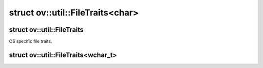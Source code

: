 .. index:: pair: struct; ov::util::FileTraits<char>
.. _doxid-structov_1_1util_1_1_file_traits_3_01char_01_4:

struct ov::util::FileTraits<char>
=================================






.. ref-code-block:: cpp
	:class: doxyrest-overview-code-block

	#include <file_util.hpp>
	
	template <>
	struct FileTraits<char>
	{
		// fields
	
		static constexpr const auto :target:`file_separator<doxid-structov_1_1util_1_1_file_traits_3_01char_01_4_1ae002b8c84866ca6e2f29c31071d2672b>` =          '\\';
		static constexpr const auto :target:`dot_symbol<doxid-structov_1_1util_1_1_file_traits_3_01char_01_4_1acb7e286f9543f8a432a775bf951805be>` = '.';

		// methods
	
		static std::string :target:`library_ext<doxid-structov_1_1util_1_1_file_traits_3_01char_01_4_1aea4c764637f24dfee3c1954ffe82a77f>`();
		static std::string :target:`library_prefix<doxid-structov_1_1util_1_1_file_traits_3_01char_01_4_1a57f88f47f6fee7c06e6a6aec4a36baae>`();
	};

.. index:: pair: struct; ov::util::FileTraits
.. _doxid-structov_1_1util_1_1_file_traits:

struct ov::util::FileTraits
^^^^^^^^^^^^^^^^^^^^^^^^^^^



OS specific file traits.


.. index:: pair: struct; ov::util::FileTraits<wchar_t>
.. _doxid-structov_1_1util_1_1_file_traits_3_01wchar__t_01_4:

struct ov::util::FileTraits<wchar_t>
^^^^^^^^^^^^^^^^^^^^^^^^^^^^^^^^^^^^






.. ref-code-block:: cpp
	:class: doxyrest-overview-code-block

	#include <file_util.hpp>
	
	template <>
	struct FileTraits<wchar_t>
	{
		// fields
	
		static constexpr const auto :target:`file_separator<doxid-structov_1_1util_1_1_file_traits_3_01wchar__t_01_4_1a20292a7655c7838efc4688ebadb04b75>` =          L'\\';
		static constexpr const auto :target:`dot_symbol<doxid-structov_1_1util_1_1_file_traits_3_01wchar__t_01_4_1aad43709681bb98d79fa008f6feacea41>` = L'.';

		// methods
	
		static std::wstring :target:`library_ext<doxid-structov_1_1util_1_1_file_traits_3_01wchar__t_01_4_1a523ac9bcf13041681bb02aa29e91474c>`();
		static std::wstring :target:`library_prefix<doxid-structov_1_1util_1_1_file_traits_3_01wchar__t_01_4_1ac51f7a790080ae100ff96892c79b3e62>`();
	};

